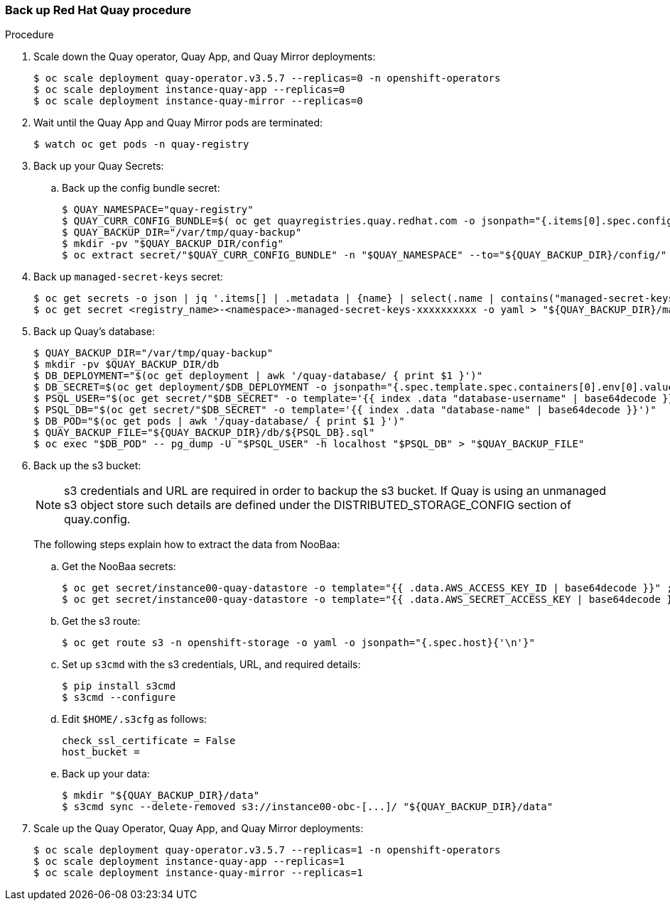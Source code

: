 === Back up Red Hat Quay procedure 

.Procedure 

. Scale down the Quay operator, Quay App, and Quay Mirror deployments: 
+
----
$ oc scale deployment quay-operator.v3.5.7 --replicas=0 -n openshift-operators
$ oc scale deployment instance-quay-app --replicas=0
$ oc scale deployment instance-quay-mirror --replicas=0
----

. Wait until the Quay App and Quay Mirror pods are terminated:
+
----
$ watch oc get pods -n quay-registry
----

. Back up your Quay Secrets: 
.. Back up the config bundle secret: 
+
----
$ QUAY_NAMESPACE="quay-registry"
$ QUAY_CURR_CONFIG_BUNDLE=$( oc get quayregistries.quay.redhat.com -o jsonpath="{.items[0].spec.configBundleSecret}{'\n'}" ) 
$ QUAY_BACKUP_DIR="/var/tmp/quay-backup"
$ mkdir -pv "$QUAY_BACKUP_DIR/config"
$ oc extract secret/"$QUAY_CURR_CONFIG_BUNDLE" -n "$QUAY_NAMESPACE" --to="${QUAY_BACKUP_DIR}/config/"
----

. Back up `managed-secret-keys` secret: 
+
----
$ oc get secrets -o json | jq '.items[] | .metadata | {name} | select(.name | contains("managed-secret-keys"))'
$ oc get secret <registry_name>-<namespace>-managed-secret-keys-xxxxxxxxxx -o yaml > "${QUAY_BACKUP_DIR}/managed-secret-keys.yaml"
----

. Back up Quay's database: 
+
----
$ QUAY_BACKUP_DIR="/var/tmp/quay-backup"
$ mkdir -pv $QUAY_BACKUP_DIR/db
$ DB_DEPLOYMENT="$(oc get deployment | awk '/quay-database/ { print $1 }')"
$ DB_SECRET=$(oc get deployment/$DB_DEPLOYMENT -o jsonpath="{.spec.template.spec.containers[0].env[0].valueFrom.secretKeyRef.name}{'\n'}")
$ PSQL_USER="$(oc get secret/"$DB_SECRET" -o template='{{ index .data "database-username" | base64decode }}')"
$ PSQL_DB="$(oc get secret/"$DB_SECRET" -o template='{{ index .data "database-name" | base64decode }}')"
$ DB_POD="$(oc get pods | awk '/quay-database/ { print $1 }')"
$ QUAY_BACKUP_FILE="${QUAY_BACKUP_DIR}/db/${PSQL_DB}.sql"
$ oc exec "$DB_POD" -- pg_dump -U "$PSQL_USER" -h localhost "$PSQL_DB" > "$QUAY_BACKUP_FILE"
----

. Back up the s3 bucket:
+
[NOTE]
====
s3 credentials and URL are required in order to backup the s3 bucket. If Quay is using an unmanaged s3 object store such details are defined under the DISTRIBUTED_STORAGE_CONFIG section of quay.config.
====
+ 
The following steps explain how to extract the data from NooBaa:

.. Get the NooBaa secrets: 
+
----
$ oc get secret/instance00-quay-datastore -o template="{{ .data.AWS_ACCESS_KEY_ID | base64decode }}" ; echo
$ oc get secret/instance00-quay-datastore -o template="{{ .data.AWS_SECRET_ACCESS_KEY | base64decode }}" ; echo
----

.. Get the s3 route: 
+
----
$ oc get route s3 -n openshift-storage -o yaml -o jsonpath="{.spec.host}{'\n'}"
----

.. Set up `s3cmd` with the s3 credentials, URL, and required details:
+
----
$ pip install s3cmd
$ s3cmd --configure
----
+
.. Edit `$HOME/.s3cfg` as follows: 
+
----
check_ssl_certificate = False
host_bucket =
----
.. Back up your data: 
+
----
$ mkdir "${QUAY_BACKUP_DIR}/data"
$ s3cmd sync --delete-removed s3://instance00-obc-[...]/ "${QUAY_BACKUP_DIR}/data"
----
. Scale up the Quay Operator, Quay App, and Quay Mirror deployments: 
+
----
$ oc scale deployment quay-operator.v3.5.7 --replicas=1 -n openshift-operators
$ oc scale deployment instance-quay-app --replicas=1
$ oc scale deployment instance-quay-mirror --replicas=1
----
